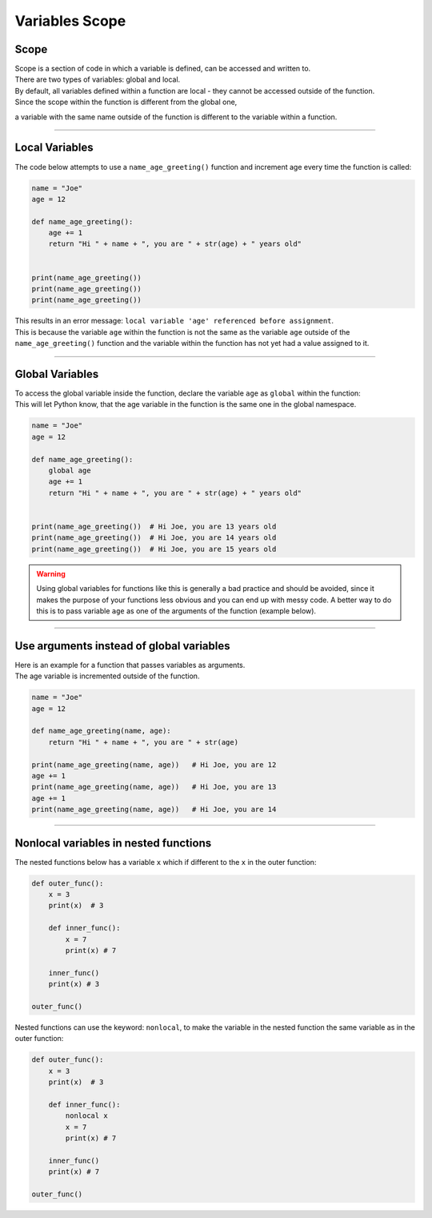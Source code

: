 ==========================
Variables Scope
==========================

Scope
--------------

| Scope is a section of code in which a variable is defined, can be accessed and written to. 
| There are two types of variables: global and local. 
| By default, all variables defined within a function are local - they cannot be accessed outside of the function. 
| Since the scope within the function is different from the global one, 
a variable with the same name outside of the function is different to the variable within a function.

----

Local Variables
---------------------------

The code below attempts to use a ``name_age_greeting()`` function and increment age every time the function is called:

.. code-block:: python

    name = "Joe"
    age = 12

    def name_age_greeting():
        age += 1
        return "Hi " + name + ", you are " + str(age) + " years old"


    print(name_age_greeting())
    print(name_age_greeting())
    print(name_age_greeting())


| This results in an error message: ``local variable 'age' referenced before assignment``.
| This is because the variable ``age`` within the function is not the same as the variable ``age`` outside of the ``name_age_greeting()`` function and the variable within the function has not yet had a value assigned to it.

----

Global  Variables
---------------------------

| To access the global variable inside the function, declare the variable ``age`` as ``global`` within the function:
| This will let Python know, that the age variable in the function is the same one in the global namespace.

.. code-block:: python
 
    name = "Joe"
    age = 12

    def name_age_greeting():
        global age
        age += 1
        return "Hi " + name + ", you are " + str(age) + " years old"


    print(name_age_greeting())  # Hi Joe, you are 13 years old
    print(name_age_greeting())  # Hi Joe, you are 14 years old
    print(name_age_greeting())  # Hi Joe, you are 15 years old


.. warning:: 

    Using global variables for functions like this is generally a bad practice and should be avoided, since it makes the purpose of your functions less obvious and you can end up with messy code. A better way to do this is to pass variable ``age`` as one of the arguments of the function (example below).

----

Use arguments instead of global variables
-----------------------------------------------------

| Here is an example for a function that passes variables as arguments.
| The age variable is incremented outside of the function.

.. code-block:: python

    name = "Joe"
    age = 12

    def name_age_greeting(name, age):
        return "Hi " + name + ", you are " + str(age)

    print(name_age_greeting(name, age))   # Hi Joe, you are 12
    age += 1
    print(name_age_greeting(name, age))   # Hi Joe, you are 13
    age += 1
    print(name_age_greeting(name, age))   # Hi Joe, you are 14


----

Nonlocal variables in nested functions
-----------------------------------------

| The nested functions below has a variable ``x`` which if different to the ``x`` in the outer function:

.. code-block:: python

    def outer_func():
        x = 3
        print(x)  # 3

        def inner_func():
            x = 7
            print(x) # 7

        inner_func()
        print(x) # 3

    outer_func()


| Nested functions can use the keyword: ``nonlocal``, to make the variable in the nested function the same variable
 as in the outer function:

.. code-block:: python

    def outer_func():
        x = 3
        print(x)  # 3

        def inner_func():
            nonlocal x
            x = 7
            print(x) # 7

        inner_func()
        print(x) # 7

    outer_func()




